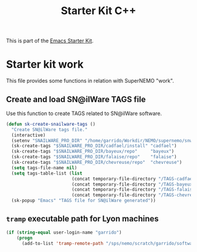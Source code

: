 #+TITLE: Starter Kit C++
#+OPTIONS: toc:nil num:nil ^:nil

This is part of the [[file:starter-kit.org][Emacs Starter Kit]].

* Starter kit work
This file provides some functions in relation with SuperNEMO "work".

** Create and load SN@ilWare TAGS file

Use this function to create TAGS related to SN@ilWare software.
#+BEGIN_SRC emacs-lisp
  (defun sk-create-snailware-tags ()
    "Create SN@ilWare tags file."
    (interactive)
    (setenv "SNAILWARE_PRO_DIR" "/home/garrido/Workdir/NEMO/supernemo/snware")
    (sk-create-tags "$SNAILWARE_PRO_DIR/cadfael/install" "cadfael")
    (sk-create-tags "$SNAILWARE_PRO_DIR/bayeux/repo"     "bayeux")
    (sk-create-tags "$SNAILWARE_PRO_DIR/falaise/repo"    "falaise")
    (sk-create-tags "$SNAILWARE_PRO_DIR/chevreuse/repo"  "chevreuse")
    (setq tags-file-name nil)
    (setq tags-table-list (list
                           (concat temporary-file-directory "/TAGS-cadfael")
                           (concat temporary-file-directory "/TAGS-bayeux")
                           (concat temporary-file-directory "/TAGS-falaise")
                           (concat temporary-file-directory "/TAGS-chevreuse")))
    (sk-popup "Emacs" "TAGS file for SN@ilWare generated"))
#+END_SRC

** =tramp= executable path for Lyon machines
#+BEGIN_SRC emacs-lisp
  (if (string-equal user-login-name "garrido")
      (progn
        (add-to-list 'tramp-remote-path "/sps/nemo/scratch/garrido/software/bin")))
#+END_SRC
